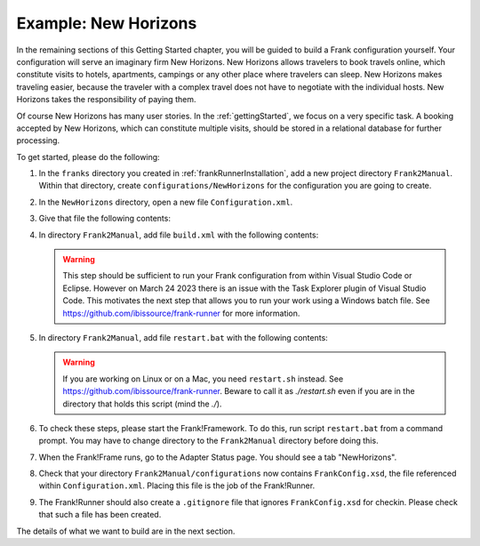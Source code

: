 .. _newHorizons:

Example: New Horizons
=====================

In the remaining sections of this Getting Started chapter, you will
be guided to build a Frank configuration yourself. Your configuration will serve an imaginary firm New Horizons. New Horizons allows 
travelers to book travels online, which constitute visits to 
hotels, apartments, campings or any other place where travelers 
can sleep. New Horizons makes traveling easier, because the 
traveler with a complex travel does not have to negotiate
with the individual hosts. New Horizons takes the responsibility
of paying them.

Of course New Horizons has many user stories. In the
:ref:`gettingStarted`, we focus on a very specific
task. A booking accepted by New Horizons, which can
constitute multiple visits, should be stored in a 
relational database for further processing.

To get started, please do the following:

#. In the ``franks`` directory you created in :ref:`frankRunnerInstallation`, add a new project directory ``Frank2Manual``. Within that directory, create ``configurations/NewHorizons`` for the configuration you are going to create.
#. In the ``NewHorizons`` directory, open a new file ``Configuration.xml``.
#. Give that file the following contents:

   .. literalinclude:: ../../../srcSteps/NewHorizons/v410/configurations/NewHorizons/Configuration.xml
      :language: xml

#. In directory ``Frank2Manual``, add file ``build.xml`` with the following contents:

   .. literalinclude:: ../../../srcSteps/NewHorizons/v410/build.xml
      :language: xml

   .. WARNING::

      This step should be sufficient to run your Frank configuration from within Visual Studio Code or Eclipse. However on March 24 2023 there is an issue with the Task Explorer plugin of Visual Studio Code. This motivates the next step that allows you to run your work using a Windows batch file. See https://github.com/ibissource/frank-runner for more information.

#. In directory ``Frank2Manual``, add file ``restart.bat`` with the following contents:

   .. literalinclude:: ../../../srcSteps/NewHorizons/v410/restart.bat
      :language: none

   .. WARNING::

      If you are working on Linux or on a Mac, you need ``restart.sh`` instead. See https://github.com/ibissource/frank-runner. Beware to call it as `./restart.sh` even if you are in the directory that holds this script (mind the `./`).

#. To check these steps, please start the Frank!Framework. To do this, run script ``restart.bat`` from a command prompt. You may have to change directory to the ``Frank2Manual`` directory before doing this.
#. When the Frank!Frame runs, go to the Adapter Status page. You should see a tab "NewHorizons".
#. Check that your directory ``Frank2Manual/configurations`` now contains ``FrankConfig.xsd``, the file referenced within ``Configuration.xml``. Placing this file is the job of the Frank!Runner.
#. The Frank!Runner should also create a ``.gitignore`` file that ignores ``FrankConfig.xsd`` for checkin. Please check that such a file has been created.

The details of what we want to build are in the next section.
